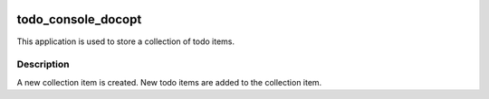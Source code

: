 .. image:: https://travis-ci.org/JayKay24/todo_console_docopt.svg?branch=develop
    :target: https://travis-ci.org/JayKay24/todo_console_docopt

==============
todo_console_docopt
==============


This application is used to store a collection of todo items.


Description
===========

A new collection item is created. New todo items are added to the collection
item.

